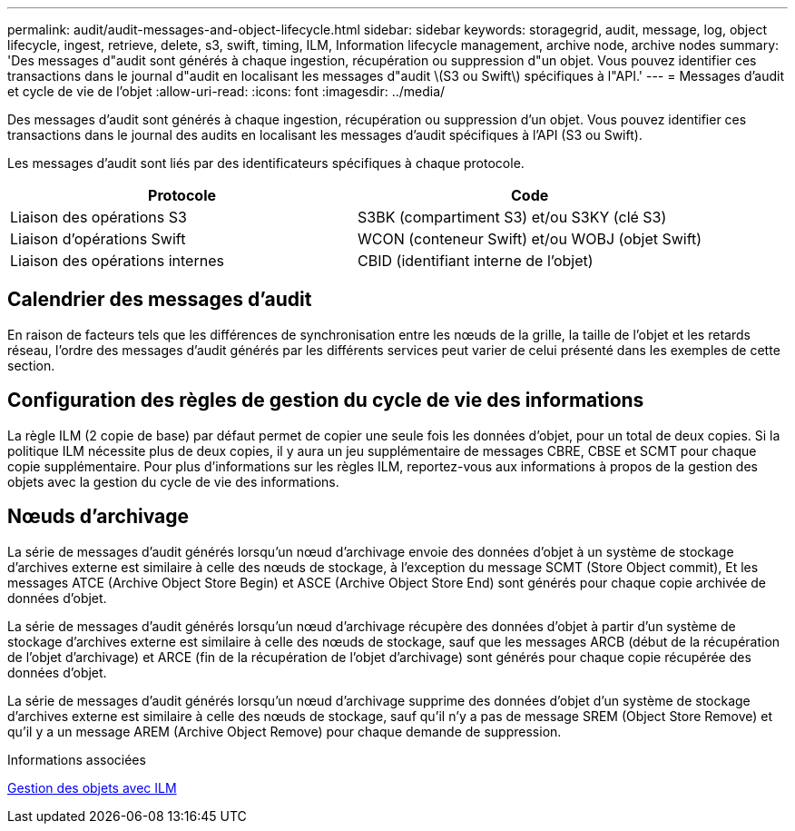 ---
permalink: audit/audit-messages-and-object-lifecycle.html 
sidebar: sidebar 
keywords: storagegrid, audit, message, log, object lifecycle, ingest, retrieve, delete, s3, swift, timing, ILM, Information lifecycle management, archive node, archive nodes 
summary: 'Des messages d"audit sont générés à chaque ingestion, récupération ou suppression d"un objet. Vous pouvez identifier ces transactions dans le journal d"audit en localisant les messages d"audit \(S3 ou Swift\) spécifiques à l"API.' 
---
= Messages d'audit et cycle de vie de l'objet
:allow-uri-read: 
:icons: font
:imagesdir: ../media/


[role="lead"]
Des messages d'audit sont générés à chaque ingestion, récupération ou suppression d'un objet. Vous pouvez identifier ces transactions dans le journal des audits en localisant les messages d'audit spécifiques à l'API (S3 ou Swift).

Les messages d'audit sont liés par des identificateurs spécifiques à chaque protocole.

|===
| Protocole | Code 


 a| 
Liaison des opérations S3
 a| 
S3BK (compartiment S3) et/ou S3KY (clé S3)



 a| 
Liaison d'opérations Swift
 a| 
WCON (conteneur Swift) et/ou WOBJ (objet Swift)



 a| 
Liaison des opérations internes
 a| 
CBID (identifiant interne de l'objet)

|===


== Calendrier des messages d'audit

En raison de facteurs tels que les différences de synchronisation entre les nœuds de la grille, la taille de l'objet et les retards réseau, l'ordre des messages d'audit générés par les différents services peut varier de celui présenté dans les exemples de cette section.



== Configuration des règles de gestion du cycle de vie des informations

La règle ILM (2 copie de base) par défaut permet de copier une seule fois les données d'objet, pour un total de deux copies. Si la politique ILM nécessite plus de deux copies, il y aura un jeu supplémentaire de messages CBRE, CBSE et SCMT pour chaque copie supplémentaire. Pour plus d'informations sur les règles ILM, reportez-vous aux informations à propos de la gestion des objets avec la gestion du cycle de vie des informations.



== Nœuds d'archivage

La série de messages d'audit générés lorsqu'un nœud d'archivage envoie des données d'objet à un système de stockage d'archives externe est similaire à celle des nœuds de stockage, à l'exception du message SCMT (Store Object commit), Et les messages ATCE (Archive Object Store Begin) et ASCE (Archive Object Store End) sont générés pour chaque copie archivée de données d'objet.

La série de messages d'audit générés lorsqu'un nœud d'archivage récupère des données d'objet à partir d'un système de stockage d'archives externe est similaire à celle des nœuds de stockage, sauf que les messages ARCB (début de la récupération de l'objet d'archivage) et ARCE (fin de la récupération de l'objet d'archivage) sont générés pour chaque copie récupérée des données d'objet.

La série de messages d'audit générés lorsqu'un nœud d'archivage supprime des données d'objet d'un système de stockage d'archives externe est similaire à celle des nœuds de stockage, sauf qu'il n'y a pas de message SREM (Object Store Remove) et qu'il y a un message AREM (Archive Object Remove) pour chaque demande de suppression.

.Informations associées
xref:../ilm/index.adoc[Gestion des objets avec ILM]
